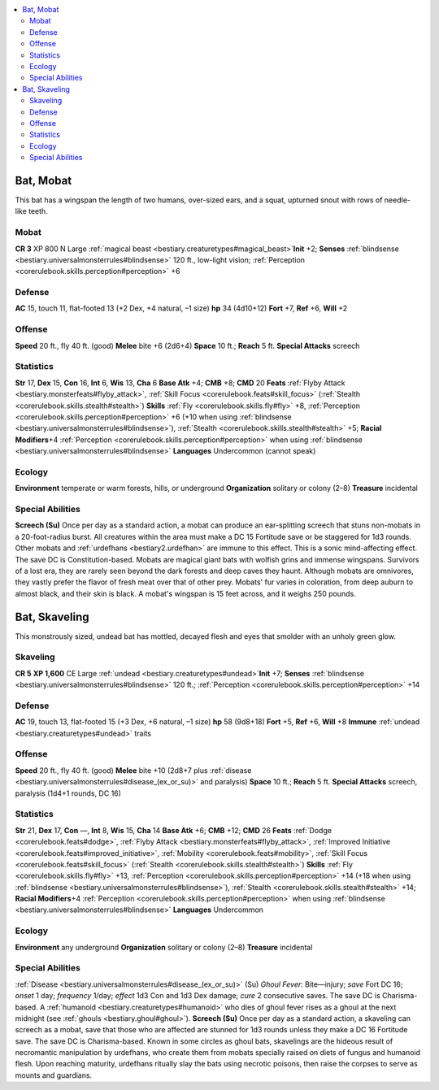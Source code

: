 
.. _`bestiary2.bat`:

.. contents:: \ 

.. _`bestiary2.bat#bat_mobat`:

Bat, Mobat
***********
This bat has a wingspan the length of two humans, over-sized ears, and a squat, upturned snout with rows of needle-like teeth. 

.. _`bestiary2.bat#mobat`:

Mobat
======

**CR 3** 
XP 800	
N Large :ref:`magical beast <bestiary.creaturetypes#magical_beast>`\  
\ **Init**\  +2; \ **Senses**\  :ref:`blindsense <bestiary.universalmonsterrules#blindsense>`\  120 ft., low-light vision; :ref:`Perception <corerulebook.skills.perception#perception>`\  +6

.. _`bestiary2.bat#defense`:

Defense
========
\ **AC**\  15, touch 11, flat-footed 13 (+2 Dex, +4 natural, –1 size)
\ **hp**\  34 (4d10+12)
\ **Fort**\  +7, \ **Ref**\  +6, \ **Will**\  +2

.. _`bestiary2.bat#offense`:

Offense
========
\ **Speed**\  20 ft., fly 40 ft. (good)
\ **Melee**\  bite +6 (2d6+4)
\ **Space**\  10 ft.; \ **Reach**\  5 ft.
\ **Special Attacks**\  screech

.. _`bestiary2.bat#statistics`:

Statistics
===========
\ **Str**\  17, \ **Dex**\  15, \ **Con**\  16, \ **Int**\  6, \ **Wis**\  13, \ **Cha**\  6
\ **Base Atk**\  +4; \ **CMB**\  +8; \ **CMD**\  20
\ **Feats**\  :ref:`Flyby Attack <bestiary.monsterfeats#flyby_attack>`\ , :ref:`Skill Focus <corerulebook.feats#skill_focus>`\  (:ref:`Stealth <corerulebook.skills.stealth#stealth>`\ )
\ **Skills**\  :ref:`Fly <corerulebook.skills.fly#fly>`\  +8, :ref:`Perception <corerulebook.skills.perception#perception>`\  +6 (+10 when using :ref:`blindsense <bestiary.universalmonsterrules#blindsense>`\ ), :ref:`Stealth <corerulebook.skills.stealth#stealth>`\  +5; \ **Racial Modifiers**\ +4 :ref:`Perception <corerulebook.skills.perception#perception>`\  when using :ref:`blindsense <bestiary.universalmonsterrules#blindsense>`
\ **Languages**\  Undercommon (cannot speak)

.. _`bestiary2.bat#ecology`:

Ecology
========
\ **Environment**\  temperate or warm forests, hills, or underground
\ **Organization**\  solitary or colony (2–8)
\ **Treasure**\  incidental

.. _`bestiary2.bat#special_abilities`:

Special Abilities
==================

.. _`bestiary2.bat#screech`:

\ **Screech (Su)**\  Once per day as a standard action, a mobat can produce an ear-splitting screech that stuns non-mobats in a 20-foot-radius burst. All creatures within the area must make a DC 15 Fortitude save or be staggered for 1d3 rounds. Other mobats and :ref:`urdefhans <bestiary2.urdefhan>`\  are immune to this effect. This is a sonic mind-affecting effect. The save DC is Constitution-based.
Mobats are magical giant bats with wolfish grins and immense wingspans. Survivors of a lost era, they are rarely seen beyond the dark forests and deep caves they haunt. Although mobats are omnivores, they vastly prefer the flavor of fresh meat over that of other prey.
Mobats' fur varies in coloration, from deep auburn to almost black, and their skin is black. A mobat's wingspan is 15 feet across, and it weighs 250 pounds.

.. _`bestiary2.bat#bat_skaveling`:

Bat, Skaveling
***************
This monstrously sized, undead bat has mottled, decayed flesh and eyes that smolder with an unholy green glow. 

.. _`bestiary2.bat#skaveling`:

Skaveling
==========

**CR 5** 
\ **XP 1,600**
CE Large :ref:`undead <bestiary.creaturetypes#undead>`\  
\ **Init**\  +7; \ **Senses**\  :ref:`blindsense <bestiary.universalmonsterrules#blindsense>`\  120 ft.; :ref:`Perception <corerulebook.skills.perception#perception>`\  +14

Defense
========
\ **AC**\  19, touch 13, flat-footed 15 (+3 Dex, +6 natural, –1 size)
\ **hp**\  58 (9d8+18)
\ **Fort**\  +5, \ **Ref**\  +6, \ **Will**\  +8
\ **Immune**\  :ref:`undead <bestiary.creaturetypes#undead>`\  traits

Offense
========
\ **Speed**\  20 ft., fly 40 ft. (good)
\ **Melee**\  bite +10 (2d8+7 plus :ref:`disease <bestiary.universalmonsterrules#disease_(ex_or_su)>`\  and paralysis)
\ **Space**\  10 ft.; \ **Reach**\  5 ft.
\ **Special Attacks**\  screech, paralysis (1d4+1 rounds, DC 16)

Statistics
===========
\ **Str**\  21, \ **Dex**\  17, \ **Con**\  —, \ **Int**\  8, \ **Wis**\  15, \ **Cha**\  14
\ **Base Atk**\  +6; \ **CMB**\  +12; \ **CMD**\  26
\ **Feats**\  :ref:`Dodge <corerulebook.feats#dodge>`\ , :ref:`Flyby Attack <bestiary.monsterfeats#flyby_attack>`\ , :ref:`Improved Initiative <corerulebook.feats#improved_initiative>`\ , :ref:`Mobility <corerulebook.feats#mobility>`\ , :ref:`Skill Focus <corerulebook.feats#skill_focus>`\  (:ref:`Stealth <corerulebook.skills.stealth#stealth>`\ )
\ **Skills**\  :ref:`Fly <corerulebook.skills.fly#fly>`\  +13, :ref:`Perception <corerulebook.skills.perception#perception>`\  +14 (+18 when using :ref:`blindsense <bestiary.universalmonsterrules#blindsense>`\ ), :ref:`Stealth <corerulebook.skills.stealth#stealth>`\  +14; \ **Racial Modifiers**\ +4 :ref:`Perception <corerulebook.skills.perception#perception>`\  when using :ref:`blindsense <bestiary.universalmonsterrules#blindsense>`
\ **Languages**\  Undercommon

Ecology
========
\ **Environment**\  any underground
\ **Organization**\  solitary or colony (2–8)
\ **Treasure**\  incidental

Special Abilities
==================
:ref:`Disease <bestiary.universalmonsterrules#disease_(ex_or_su)>`\  (Su) \ *Ghoul Fever*\ : Bite—injury; \ *save*\  Fort DC 16; \ *onset*\  1 day; \ *frequency*\  1/day; \ *effect*\  1d3 Con and 1d3 Dex damage; \ *cure*\  2 consecutive saves. The save DC is Charisma-based. A :ref:`humanoid <bestiary.creaturetypes#humanoid>`\  who dies of ghoul fever rises as a ghoul at the next midnight (see :ref:`ghouls <bestiary.ghoul#ghoul>`\ ).
\ **Screech (Su)**\  Once per day as a standard action, a skaveling can screech as a mobat, save that those who are affected are stunned for 1d3 rounds unless they make a DC 16 Fortitude save. The save DC is Charisma-based.
Known in some circles as ghoul bats, skavelings are the hideous result of necromantic manipulation by urdefhans, who create them from mobats specially raised on diets of fungus and humanoid flesh. Upon reaching maturity, urdefhans ritually slay the bats using necrotic poisons, then raise the corpses to serve as mounts and guardians.

